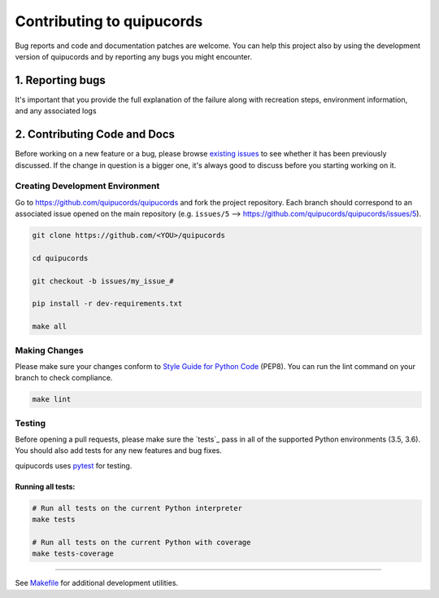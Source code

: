 ######################
Contributing to quipucords
######################

Bug reports and code and documentation patches are welcome. You can
help this project also by using the development version of quipucords
and by reporting any bugs you might encounter.

1. Reporting bugs
=================

It's important that you provide the full explanation of the failure along
with recreation steps, environment information, and any associated logs


2. Contributing Code and Docs
=============================

Before working on a new feature or a bug, please browse `existing issues`_
to see whether it has been previously discussed. If the change in question
is a bigger one, it's always good to discuss before you starting working on
it.


Creating Development Environment
--------------------------------

Go to https://github.com/quipucords/quipucords and fork the project repository. Each
branch should correspond to an associated issue opened on the main repository
(e.g. ``issues/5`` --> https://github.com/quipucords/quipucords/issues/5).


.. code-block:: bash

    git clone https://github.com/<YOU>/quipucords

    cd quipucords

    git checkout -b issues/my_issue_#

    pip install -r dev-requirements.txt

    make all


Making Changes
--------------

Please make sure your changes conform to `Style Guide for Python Code`_ (PEP8).
You can run the lint command on your branch to check compliance.

.. code-block:: bash

    make lint

Testing
-------

Before opening a pull requests, please make sure the `tests`_ pass
in all of the supported Python environments (3.5, 3.6).
You should also add tests for any new features and bug fixes.

quipucords uses `pytest`_ for testing.


Running all tests:
******************

.. code-block:: bash

    # Run all tests on the current Python interpreter
    make tests

    # Run all tests on the current Python with coverage
    make tests-coverage


-----

See `Makefile`_ for additional development utilities.

.. _existing issues: https://github.com/quipucords/quipucords/issues?state=open
.. _AUTHORS: https://github.com/quipucords/quipucords/blob/master/AUTHORS.rst
.. _Makefile: https://github.com/quipucords/quipucords/blob/master/Makefile
.. _pytest: http://pytest.org/
.. _Style Guide for Python Code: http://python.org/dev/peps/pep-0008/
